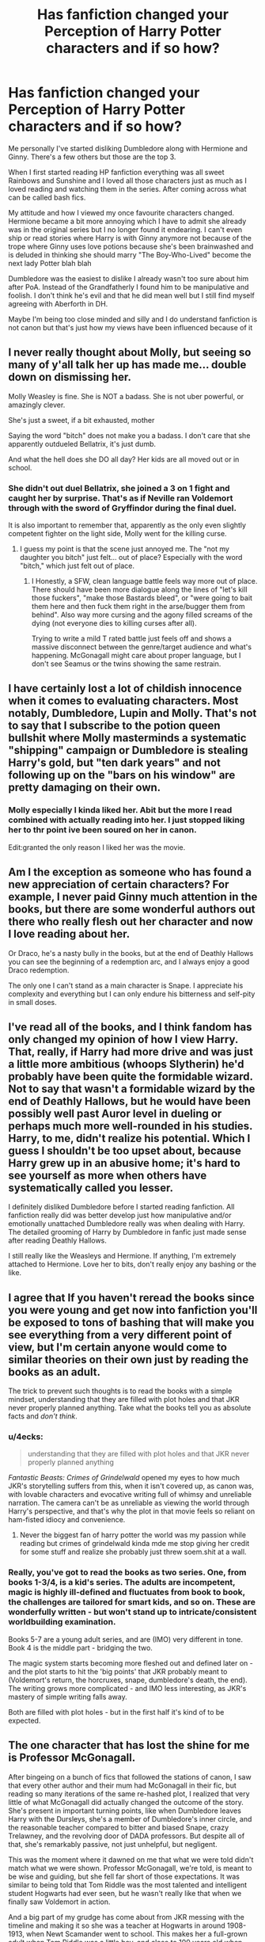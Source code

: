#+TITLE: Has fanfiction changed your Perception of Harry Potter characters and if so how?

* Has fanfiction changed your Perception of Harry Potter characters and if so how?
:PROPERTIES:
:Author: Night_Shade_Lotus
:Score: 38
:DateUnix: 1570191124.0
:DateShort: 2019-Oct-04
:FlairText: Discussion
:END:
Me personally I've started disliking Dumbledore along with Hermione and Ginny. There's a few others but those are the top 3.

When I first started reading HP fanfiction everything was all sweet Rainbows and Sunshine and I loved all those characters just as much as I loved reading and watching them in the series. After coming across what can be called bash fics.

My attitude and how I viewed my once favourite characters changed. Hermione became a bit more annoying which I have to admit she already was in the original series but I no longer found it endearing. I can't even ship or read stories where Harry is with Ginny anymore not because of the trope where Ginny uses love potions because she's been brainwashed and is deluded in thinking she should marry "The Boy-Who-Lived" become the next lady Potter blah blah

Dumbledore was the easiest to dislike I already wasn't too sure about him after PoA. Instead of the Grandfatherly I found him to be manipulative and foolish. I don't think he's evil and that he did mean well but I still find myself agreeing with Aberforth in DH.

Maybe I'm being too close minded and silly and I do understand fanfiction is not canon but that's just how my views have been influenced because of it


** I never really thought about Molly, but seeing so many of y'all talk her up has made me... double down on dismissing her.

Molly Weasley is fine. She is NOT a badass. She is not uber powerful, or amazingly clever.

She's just a sweet, if a bit exhausted, mother

Saying the word "bitch" does not make you a badass. I don't care that she apparently outdueled Bellatrix, it's just dumb.

And what the hell does she DO all day? Her kids are all moved out or in school.
:PROPERTIES:
:Author: beetnemesis
:Score: 35
:DateUnix: 1570215097.0
:DateShort: 2019-Oct-04
:END:

*** She didn't out duel Bellatrix, she joined a 3 on 1 fight and caught her by surprise. That's as if Neville ran Voldemort through with the sword of Gryffindor during the final duel.

It is also important to remember that, apparently as the only even slightly competent fighter on the light side, Molly went for the killing curse.
:PROPERTIES:
:Author: Hellstrike
:Score: 10
:DateUnix: 1570226308.0
:DateShort: 2019-Oct-05
:END:

**** I guess my point is that the scene just annoyed me. The "not my daughter you bitch" just felt... out of place? Especially with the word "bitch," which just felt out of place.
:PROPERTIES:
:Author: beetnemesis
:Score: 4
:DateUnix: 1570236907.0
:DateShort: 2019-Oct-05
:END:

***** I Honestly, a SFW, clean language battle feels way more out of place. There should have been more dialogue along the lines of "let's kill those fuckers", "make those Bastards bleed", or "were going to bait them here and then fuck them right in the arse/bugger them from behind". Also way more cursing and the agony filled screams of the dying (not everyone dies to killing curses after all).

Trying to write a mild T rated battle just feels off and shows a massive disconnect between the genre/target audience and what's happening. McGonagall might care about proper language, but I don't see Seamus or the twins showing the same restrain.
:PROPERTIES:
:Author: Hellstrike
:Score: 7
:DateUnix: 1570316546.0
:DateShort: 2019-Oct-06
:END:


** I have certainly lost a lot of childish innocence when it comes to evaluating characters. Most notably, Dumbledore, Lupin and Molly. That's not to say that I subscribe to the potion queen bullshit where Molly masterminds a systematic "shipping" campaign or Dumbledore is stealing Harry's gold, but "ten dark years" and not following up on the "bars on his window" are pretty damaging on their own.
:PROPERTIES:
:Author: Hellstrike
:Score: 50
:DateUnix: 1570195111.0
:DateShort: 2019-Oct-04
:END:

*** Molly especially I kinda liked her. Abit but the more I read combined with actually reading into her. I just stopped liking her to thr point ive been soured on her in canon.

Edit:granted the only reason I liked her was the movie.
:PROPERTIES:
:Author: Queercrimsonindig
:Score: 6
:DateUnix: 1570222014.0
:DateShort: 2019-Oct-05
:END:


** Am I the exception as someone who has found a new appreciation of certain characters? For example, I never paid Ginny much attention in the books, but there are some wonderful authors out there who really flesh out her character and now I love reading about her.

Or Draco, he's a nasty bully in the books, but at the end of Deathly Hallows you can see the beginning of a redemption arc, and I always enjoy a good Draco redemption.

The only one I can't stand as a main character is Snape. I appreciate his complexity and everything but I can only endure his bitterness and self-pity in small doses.
:PROPERTIES:
:Score: 33
:DateUnix: 1570204347.0
:DateShort: 2019-Oct-04
:END:


** I've read all of the books, and I think fandom has only changed my opinion of how I view Harry. That, really, if Harry had more drive and was just a little more ambitious (whoops Slytherin) he'd probably have been quite the formidable wizard. Not to say that wasn't a formidable wizard by the end of Deathly Hallows, but he would have been possibly well past Auror level in dueling or perhaps much more well-rounded in his studies. Harry, to me, didn't realize his potential. Which I guess I shouldn't be too upset about, because Harry grew up in an abusive home; it's hard to see yourself as more when others have systematically called you lesser.

I definitely disliked Dumbledore before I started reading fanfiction. All fanfiction really did was better develop just how manipulative and/or emotionally unattached Dumbledore really was when dealing with Harry. The detailed grooming of Harry by Dumbledore in fanfic just made sense after reading Deathly Hallows.

I still really like the Weasleys and Hermione. If anything, I'm extremely attached to Hermione. Love her to bits, don't really enjoy any bashing or the like.
:PROPERTIES:
:Author: CGKrows
:Score: 9
:DateUnix: 1570214477.0
:DateShort: 2019-Oct-04
:END:


** I agree that If you haven't reread the books since you were young and get now into fanfiction you'll be exposed to tons of bashing that will make you see everything from a very different point of view, but I'm certain anyone would come to similar theories on their own just by reading the books as an adult.

The trick to prevent such thoughts is to read the books with a simple mindset, understanding that they are filled with plot holes and that JKR never properly planned anything. Take what the books tell you as absolute facts and /don't think/.
:PROPERTIES:
:Author: Edocsiru
:Score: 31
:DateUnix: 1570192534.0
:DateShort: 2019-Oct-04
:END:

*** u/4ecks:
#+begin_quote
  understanding that they are filled with plot holes and that JKR never properly planned anything
#+end_quote

/Fantastic Beasts: Crimes of Grindelwald/ opened my eyes to how much JKR's storytelling suffers from this, when it isn't covered up, as canon was, with lovable characters and evocative writing full of whimsy and unreliable narration. The camera can't be as unreliable as viewing the world through Harry's perspective, and that's why the plot in that movie feels so reliant on ham-fisted idiocy and convenience.
:PROPERTIES:
:Author: 4ecks
:Score: 26
:DateUnix: 1570197529.0
:DateShort: 2019-Oct-04
:END:

**** Never the biggest fan of harry potter the world was my passion while reading but crimes of grindelwald kinda mde me stop giving her credit for some stuff and realize she probably just threw soem.shit at a wall.
:PROPERTIES:
:Author: Queercrimsonindig
:Score: 3
:DateUnix: 1570238119.0
:DateShort: 2019-Oct-05
:END:


*** Really, you've got to read the books as two series. One, from books 1-3/4, is a kid's series. The adults are incompetent, magic is highly ill-defined and fluctuates from book to book, the challenges are tailored for smart kids, and so on. These are wonderfully written - but won't stand up to intricate/consistent worldbuilding examination.

Books 5-7 are a young adult series, and are (IMO) very different in tone. Book 4 is the middle part - bridging the two.

The magic system starts becoming more fleshed out and defined later on - and the plot starts to hit the 'big points' that JKR probably meant to (Voldemort's return, the horcruxes, snape, dumbledore's death, the end). The writing grows more complicated - and IMO less interesting, as JKR's mastery of simple writing falls away.

Both are filled with plot holes - but in the first half it's kind of to be expected.
:PROPERTIES:
:Author: matgopack
:Score: 7
:DateUnix: 1570234846.0
:DateShort: 2019-Oct-05
:END:


** The one character that has lost the shine for me is Professor McGonagall.

After bingeing on a bunch of fics that followed the stations of canon, I saw that every other author and their mum had McGonagall in their fic, but reading so many iterations of the same re-hashed plot, I realized that very little of what McGonagall did actually changed the outcome of the story. She's present in important turning points, like when Dumbledore leaves Harry with the Dursleys, she's a member of Dumbledore's inner circle, and the reasonable teacher compared to bitter and biased Snape, crazy Trelawney, and the revolving door of DADA professors. But despite all of that, she's remarkably passive, not just unhelpful, but negligent.

This was the moment where it dawned on me that what we were told didn't match what we were shown. Professor McGonagall, we're told, is meant to be wise and guiding, but she fell far short of those expectations. It was similar to being told that Tom Riddle was the most talented and intelligent student Hogwarts had ever seen, but he wasn't really like that when we finally saw Voldemort in action.

And a big part of my grudge has come about from JKR messing with the timeline and making it so she was a teacher at Hogwarts in around 1908-1913, when Newt Scamander went to school. This makes her a full-grown adult when Tom Riddle was a little boy, and close to 100 years old when Harry is a student. 120+ or so when she's Headmistress to Albus and Scorpius. Ugh.
:PROPERTIES:
:Author: 4ecks
:Score: 22
:DateUnix: 1570198535.0
:DateShort: 2019-Oct-04
:END:

*** I think the implication was that she placed a lot of value on treating Harry like he was a normal student, which is part of what made Hogwarts such a beloved refuge for Harry.
:PROPERTIES:
:Author: ForwardDiscussion
:Score: 12
:DateUnix: 1570205419.0
:DateShort: 2019-Oct-04
:END:

**** She bought him a professional grade broomstick in first year. So she did favor him, to some extent.

My frustration comes from her personally knowing about Harry's home situation after following the Dursleys around ("they're the worst sort of muggles") and treating Harry as a normal student, which is pretty distantly and uninvolved, when she has a job as teacher, deputy headmaster, and head of house. Instead of as a teacher with a kid who might need extra support or understanding due to his history with adult authority figures.

She does know that trouble always be comes from Harry and friends, so it seems negligent not to be more involved.
:PROPERTIES:
:Author: 4ecks
:Score: 7
:DateUnix: 1570218697.0
:DateShort: 2019-Oct-04
:END:

***** u/ForwardDiscussion:
#+begin_quote
  My frustration comes from her personally knowing about Harry's home situation after following the Dursleys around ("they're the worst sort of muggles")
#+end_quote

She had no idea that they would be actually neglectful or the animosity they held towards magic. All she knew is that they spoil their actual child, who is an awful brat but could easily grow out of it.

Indeed, there's not much she could do except report the situation to Dumbledore, who has his own reasons for wanting Harry there. If he were to undercut whatever inquiry she led by saying he thought the placement was valid (and what Ministry official wouldn't use /that/ to their career's advantage?), then she'd lose all support.
:PROPERTIES:
:Author: ForwardDiscussion
:Score: 6
:DateUnix: 1570219104.0
:DateShort: 2019-Oct-04
:END:


*** Magically speaking, we see quite a bit of his intelligence.

In the books we tend to see it by some indirect actions, i.e. the taboo, as well running the country.
:PROPERTIES:
:Score: 2
:DateUnix: 1570254794.0
:DateShort: 2019-Oct-05
:END:

**** I guess it's just as Dumbledore puts, he is very talented and skilled at things he cares about but he is ridiculously ignorant in matters that don't interest him.
:PROPERTIES:
:Author: mikkeldaman
:Score: 1
:DateUnix: 1570342851.0
:DateShort: 2019-Oct-06
:END:

***** He has gaps for things he considers beneath him.

I'd imagine he knows what a firearm is though.
:PROPERTIES:
:Score: 2
:DateUnix: 1570372414.0
:DateShort: 2019-Oct-06
:END:


** I view Fanfiction as fairly mailiable, and don't really have a set position in my view of the characters. Do I believe Ron is a disloyal friend? Probably not. Would I read fanfic with that characterisation in it? Sure. I like the sliding scale Ron can be on in fanon, Him being a huge jerk is just as interesting to me as super supportive Ron. Don't hate him, but also don't mind when he is bashed.

#+begin_quote
  For example, Ron Weasley, I find it fascinating how if you just shift the focus on him, he can be an antagonist or a protagonist. Antagonist if you focus on his jealousy and self inadequacy, protagonist if you focus on his feats.
#+end_quote

Really the only things that I really have a opinion on are, I don't like Hermione bashing, and I LOVE H/Hr. Everything else I see as seasoning to change up whatever Fanfic I am reading from the rest.
:PROPERTIES:
:Author: bonsly24
:Score: 6
:DateUnix: 1570217330.0
:DateShort: 2019-Oct-04
:END:

*** I feel this way about Draco and Snape but in reverse. Think they're irredeemable jerks in canon, but boy do I love a good Snape or Draco redemption fic. Give me all the unrealistic mentor!snape and good!draco. The great thing about fic is that it doesn't have to be canon.
:PROPERTIES:
:Author: crystalldaddy
:Score: 4
:DateUnix: 1570232246.0
:DateShort: 2019-Oct-05
:END:

**** It's also with how small the changes could be to bring that around. Draco having a better first encounter with Harry, and being more friendly with him moving forward. Snape being the one sent one summer to go watch Harry, and seeing how he was treated by the Dursleys/seeing him more as Lily's son than James'.

Little tweaks can believably make a big difference.
:PROPERTIES:
:Author: matgopack
:Score: 3
:DateUnix: 1570235147.0
:DateShort: 2019-Oct-05
:END:


** Not at all, and I will always be baffled by the concept of Harry as a romantic hero.
:PROPERTIES:
:Author: booksandpots
:Score: 6
:DateUnix: 1570219196.0
:DateShort: 2019-Oct-04
:END:


** I became... dissatisfied with Dumbledore by OOTP, due to the massive shift in tone for the series. Adults being clueless is fine in a children's wish fulfillment fantasy, but when taken as a whole Dumbledore was criminally negligent at best, and a monster grooming a child soldier for sacrifice at worst. The fan fiction I have read has only cemented my negative view.

Ginny, I do not particularly dislike except that I think the books did not establish the relationship with Harry well and the movies actively undermined it. So, I prefer Harmony fics and don't mind if Ginny is bashed, or killed to get her 'out of the way'.
:PROPERTIES:
:Author: Huntrrz
:Score: 4
:DateUnix: 1570219738.0
:DateShort: 2019-Oct-04
:END:


** I think after reading the books again, they seem really dark. Also, OOTP reads like a bad fanfic.
:PROPERTIES:
:Score: 11
:DateUnix: 1570198406.0
:DateShort: 2019-Oct-04
:END:

*** It dragged on... and on... In reading it for the first time I realized JKR had become so successful they didn't edit her - and she needed it.
:PROPERTIES:
:Author: Huntrrz
:Score: 7
:DateUnix: 1570220473.0
:DateShort: 2019-Oct-04
:END:


*** HBP also reads like its half finished.

I kept wondering when something would happen.
:PROPERTIES:
:Author: Queercrimsonindig
:Score: 5
:DateUnix: 1570222121.0
:DateShort: 2019-Oct-05
:END:

**** HBP is an utter train wreck which makes pretty much everyone look stupid. Most notably Harry and Hermione, but it's pretty difficult to find someone who doesn't look worse at the end of it. No matter if characters like Dumbledore or background ones like Bill (Not standing up for his fiancé or their engagement) or Tonks (what the fuck was Rowling smoking when she wrote that "romance")?
:PROPERTIES:
:Author: Hellstrike
:Score: 4
:DateUnix: 1570226136.0
:DateShort: 2019-Oct-05
:END:

***** I still feel green looking at how fluer is treated.

Like she is Called phlegm which is a mockery of her nasally voice.

Which uh is the exact reason why the term Frog is used.

It just irks me how shitty fluer is treated.

And lavender.
:PROPERTIES:
:Author: Queercrimsonindig
:Score: 4
:DateUnix: 1570235220.0
:DateShort: 2019-Oct-05
:END:


** On one hand, I find it very unfortunate that your perception of certain characters has been twisted so badly by trash fanfictions.

On the other hand, Dumbledore is indeed a shitty person. I mean this guy sits on significant personal power and influence, and yet does little to combat sadistic genocidal magical Nazi scums, and instead grooms a child to do his dirty work. He's so fucked and I think his soul should rot in purgatory for a very very long time.
:PROPERTIES:
:Author: InquisitorCOC
:Score: 8
:DateUnix: 1570200057.0
:DateShort: 2019-Oct-04
:END:

*** Yeah, you can explain Dumbledore pretty easily with "he is just a plot device", but not convincingly in-universe. Same with Molly and Lupin never checking up on Harry (and both certainly had the clues for abuse in front of them).

But it is entertaining to see what kind of explanations authors who want to depict them positively come up with (or the amount of denial everyone has towards what happened at the Dursleys). Because you either laugh at it or cry (everyone ignores blatant child abuse, accessory to it and conspiracy to commit it, because it would make the author's favs look bad).
:PROPERTIES:
:Author: Hellstrike
:Score: 11
:DateUnix: 1570201435.0
:DateShort: 2019-Oct-04
:END:

**** u/randomredditor12345:
#+begin_quote
  But it is entertaining to see what kind of explanations authors who want to depict them positively come up with
#+end_quote

I think my unironic favorite was in "If wishes were ponies" where one of Dumbledore's protections made someone forget about their plans if they intended to remove Harry from the house/stop people from noticing such things/made things that would get people to want to remove Harry if they were noticed appear as if all was well and he didn't realize that it also made his monitoring charms behave that way towards himself
:PROPERTIES:
:Author: randomredditor12345
:Score: 4
:DateUnix: 1570210867.0
:DateShort: 2019-Oct-04
:END:

***** See, that's what I mean. In canon Dumbledore admits that he knew how awful the Dursleys were going to be. But no, let's invent some bs so that he forgets to check up on Harry.
:PROPERTIES:
:Author: Hellstrike
:Score: 4
:DateUnix: 1570212193.0
:DateShort: 2019-Oct-04
:END:

****** I'd say he more realized in retrospect than knew from the outset, it's only in the beginning of HBP that he gives a clear indication that he knows they badly neglect Harry at best, and he did tell the dursleys that he hoped they would treat Harry like their own son
:PROPERTIES:
:Author: randomredditor12345
:Score: 5
:DateUnix: 1570212410.0
:DateShort: 2019-Oct-04
:END:

******* He admits in OotP that he knew that he would be condemning Harry to "ten dark years". That does not sound like hindsight.
:PROPERTIES:
:Author: Hellstrike
:Score: 3
:DateUnix: 1570213382.0
:DateShort: 2019-Oct-04
:END:

******** Full paragraph quote please, not saying I don't believe you but I want to see context
:PROPERTIES:
:Author: randomredditor12345
:Score: 1
:DateUnix: 1570214082.0
:DateShort: 2019-Oct-04
:END:

********* u/Hellstrike:
#+begin_quote
  “Five years ago, then,” continued Dumbledore, as though he had not paused in his story, “you arrived at Hogwarts, neither as happy nor as well nourished as I would have liked, perhaps, yet alive and healthy. You were not a pampered little prince, but as normal a boy as I could have hoped under the circumstances. Thus far, my plan was working well.
#+end_quote

/"It's fine if you were literally tortured (the cupboard certainly counts as inhumane treatment), as long as you weren't pampered."/
:PROPERTIES:
:Author: Hellstrike
:Score: 5
:DateUnix: 1570215615.0
:DateShort: 2019-Oct-04
:END:


*** Eh I read largely trashy fanfics and I'm not too influenced.

I do largely have a problem of seeing a bunch of users here as snobs. But that's inevitable my standards have never been high.
:PROPERTIES:
:Author: Queercrimsonindig
:Score: 3
:DateUnix: 1570222210.0
:DateShort: 2019-Oct-05
:END:


*** u/ForwardDiscussion:
#+begin_quote
  and yet does little to combat sadistic genocidal magical Nazi scums
#+end_quote

He's sitting guard over said magic Hitler's ultimate goal (Hogwarts), he attempted to use his personal power to galvanize the Ministry but got laughed at and exiled instead, and his plan for Harry was predicated by the fact that Voldemort himself both used him as a soul container and then took his magical protection into himself. Voldemort was the one who unintentionally groomed Harry to take him down, Dumbledore just helped Harry to survive afterward.
:PROPERTIES:
:Author: ForwardDiscussion
:Score: 2
:DateUnix: 1570205315.0
:DateShort: 2019-Oct-04
:END:

**** Dumbledore is on Voldemort's level when it comes to combat ability. He could have culled the Death Eaters three times over between 1970ish and 1997. Yet Dumbledore chooses to sit in his castle and others to do the dying. The casualties of the Order were disastrous during the first war. Any military commander would have been relieved of duty if not court martialled for such losses.
:PROPERTIES:
:Author: Hellstrike
:Score: 3
:DateUnix: 1570226408.0
:DateShort: 2019-Oct-05
:END:

***** Going on a murder spree in peacetime against individuals who claim to have been Imperius'd is not a good look.
:PROPERTIES:
:Author: ForwardDiscussion
:Score: 3
:DateUnix: 1570228990.0
:DateShort: 2019-Oct-05
:END:

****** Claimed is the important word. Pretty much everyone at the Nürnberg trials claimed to be innocent, one of the leading Nazis (Goering IIRC) even tried to argue that the judges had no jurisdiction. Let's just say that this didn't work out well for them. Dumbledore could have easily pushed for a thorough investigation simply with the "or I'll make you" argument

But I was generally thinking about straight up slaughtering them in combat (it would be too one sided to call it a fight). We know how massive the skill disparity between Riddle, Dumbledore and everyone else is. Unfair does not even begin to describe it.
:PROPERTIES:
:Author: Hellstrike
:Score: 2
:DateUnix: 1570230179.0
:DateShort: 2019-Oct-05
:END:

******* That's because the Nazis weren't magically forced to do their warcrimes. The situations aren't comparable at all.

It wouldn't be combat, it would be murder. They are civilians, acquitted by a court of law. Until or unless the ruling of their innocence was overturned, 'slaughtering them in combat' is murder.
:PROPERTIES:
:Author: ForwardDiscussion
:Score: 2
:DateUnix: 1570241326.0
:DateShort: 2019-Oct-05
:END:

******** You are assuming that there was actually a trial for Lucius Malfoy and the like after the first war, of which there is no canon evidence. For all we know, they claimed imperius and were let off as the head of the DMLE was dealing with his own scandal. We also never see magically forced Death Eaters, just old fashioned coercion, something quite comparable to Draco Malfoy's situation overall, and he got off Scots free in canon.

Also, it is not murder if you use lethal force to repel a terrorist attack in order to protect civilians.
:PROPERTIES:
:Author: Hellstrike
:Score: 2
:DateUnix: 1570246131.0
:DateShort: 2019-Oct-05
:END:

********* u/ForwardDiscussion:
#+begin_quote
  You are assuming that there was actually a trial for Lucius Malfoy and the like after the first war, of which there is no canon evidence. For all we know, they claimed imperius and were let off as the head of the DMLE was dealing with his own scandal.
#+end_quote

[[https://www.wizardingworld.com/writing-by-jk-rowling/the-malfoy-family][Depends on what you consider canon.]]

#+begin_quote
  We also never see magically forced Death Eaters, just old fashioned coercion, something quite comparable to Draco Malfoy's situation overall, and he got off Scots free in canon.
#+end_quote

Yes, we do. Stan Shunpike is under the Imperius Curse when the Order evacuates Harry from Privet Drive. Also, multiple characters talk about Imperiused agents during the war.

#+begin_quote
  Also, it is not murder if you use lethal force to repel a terrorist attack in order to protect civilians.
#+end_quote

During the war, they rarely stood and fought. When Harry learns about the Dark Mark, the way they operate is just murdering people before anyone can respond then leaving evidence behind to increase fear. During the war, Dumbledore was already trying his hardest. After the war, they were cleared.
:PROPERTIES:
:Author: ForwardDiscussion
:Score: 2
:DateUnix: 1570307788.0
:DateShort: 2019-Oct-06
:END:

********** It is never established that Stan is under the Imperius. Harry, the unreliable narrator, believes so for some reason. And I'm going to preemptively question anything he "saw" during a high speed aerial battle at night. After all, Stan was broken out of Azkaban by Voldemort, something which makes no sense if he was just an imperius pawn.

And, generally speaking, anything Rowling said or wrote after the books were finished is just a retcon. The books, and even the movies have nothing which even hints that Lucius Malfoy got tried in 1981/2.
:PROPERTIES:
:Author: Hellstrike
:Score: 1
:DateUnix: 1570316043.0
:DateShort: 2019-Oct-06
:END:

*********** Because Harry could see the signature blank look in his eyes, which is a common symptom of the Imperius Curse. An aerial battle with the wizard Messiah isn't usually the kind of event that owuld leave you looking blank, particularly when your mask had just been blown off by the Messiah.

The books and movies both claim that Lucius 'got off' and that he cited the Imperius Curse as the reason he was involved, and established that trials did in fact take place. The fact that we never literally see him in said trial doesn't mean that all the facts add up that way.
:PROPERTIES:
:Author: ForwardDiscussion
:Score: 1
:DateUnix: 1570323248.0
:DateShort: 2019-Oct-06
:END:

************ At Again, Harry believes that he saw a "glassy look" as they were fighting an aerial battle AT NIGHT? I call bullshit at that one, especially since there are other instances of unreliable narration.
:PROPERTIES:
:Author: Hellstrike
:Score: 1
:DateUnix: 1570348905.0
:DateShort: 2019-Oct-06
:END:

************* And yet it's also Pottermore canon. So we have WoG that it wasn't an unreliable narrator making a mistake. Harry genuinely knows what to look for, he was close to Stan during a lull in the battle, and he is objectively correct.
:PROPERTIES:
:Author: ForwardDiscussion
:Score: 1
:DateUnix: 1570366099.0
:DateShort: 2019-Oct-06
:END:


*** I think that also our perception of Dumbledore is twisted by the fact the books are the from the point of view of Harry who worships him. Sure he is very intelligent, sure he is influential, sure he is more talented at magic than the average wizard but it's only in the last book that we truly get to see him for what he is... a deeply flawed human who lacks the confidence to go to a head to head battle (it took him like 20 years or something to finally confront Grindelwald?).
:PROPERTIES:
:Author: mikkeldaman
:Score: 1
:DateUnix: 1570343321.0
:DateShort: 2019-Oct-06
:END:


** I used to have a similar perspective and I began refusing to read any stories that featured the Weasley family in any positive light. However, I recently reread the series and I realized I spent too much time reading fanfiction -- like I'm talking I began reading FF pre-GoF.

The series is great and yes, there are plot holes and some situations don't always make sense, but ultimately, it's a good children's/YA series.
:PROPERTIES:
:Author: alternative-state
:Score: 3
:DateUnix: 1570218697.0
:DateShort: 2019-Oct-04
:END:


** If there's one thing I've realised after reading fanfictions, it that canon!Harry is a pretty average wizard. Think about it, he has the greatest dark wizard of all time after his life - that's enough of a motivator to stay ahead of everyone but he was averaging Acceptable in Transfiguration before his O.W.L.s, and unlike wizards like Dumbledore, Voldemort, or even Hermione, he gets, and is content with, Exceeds Expectations in most subject. You'd think that he will get Outstanding in most subjects, but he barely manages to keep up with his schoolwork.

He's lucky that Voldemort was an idiot to overlook things again and again, and basically handed his death, otherwise Harry is a pretty ordinary wizard that would easily get slaughtered.

Snape's words are not too inaccurate. He's rather lazy and a lot of times, he manages to find his way out simply by pure luck or having more talented friends.
:PROPERTIES:
:Author: Freenore
:Score: 5
:DateUnix: 1570209753.0
:DateShort: 2019-Oct-04
:END:

*** Exactly and I mean after being able to escape the Dursley's for almost the whole year and learning about magic would have been a good motivator to become more studious. Heck even hearing people praise his parents should have been encouragement enough.

I don't know about you but if I was suddenly taken away from my abusive relatives and thrust into a world where I'm famous for vanquishing a Dark Lord who is the wizarding equivalent of Hitler who also happens to have killed my parents for trying to protect me. I sure as hell wouldn't be lazy about the school work. It's Magic for God's sake for someone who's just been introduced to magic he's not very enthusiastic about actually applying himself as much as he should.

Like you said Voldemort coming after him every year and when Sirius escaped Azkaban supposedly to kill him should have been enough motivation for him to expand his defensive and offensivespells repertoire. Where's all the Slytherin traits the Hat was talking about? Cunning, Ambiton to prove himself and some damn subtlety.

Also I know they covered this in Deathly Hallows but Expelliarmus? Really?!? I love Harry I really do but of all the spells he goes for that. I can understand hesitation for the Death Eaters but Voldemort? Yes he did succeed in killing him but no just no. The more fanfics I read in which Harry offs Voldemort in a different manner the more I find myself cringing at the scene.

That's not to say Harry was useless or anything I don't expect him to be OP in canon. He just could have done a lot better in improving himself. There were some moments like teaching the DA and learning the patronus to defend himself against the dementors which I was quite proud of.
:PROPERTIES:
:Author: Night_Shade_Lotus
:Score: 2
:DateUnix: 1570243554.0
:DateShort: 2019-Oct-05
:END:


** You read to many stories that bash them, then ;) I try to avoid those and usually (well written) fanfiction makes me understand and appreciate all the characters, even those I initially did not like. I disliked Sirius for example because of the “prank” he played in school. That was attempted murder he got away with and saw nothing wrong with. It could have killed Snape, or turned him into a werewolf. Snape could have told everyone of Lupin's secret. With all three options, Lupin would have ended either expelled or ececuted. That's a pretty terrible thing to do to a friend. But reading good fanfiction which manages to get people's psychology and motivations right, I came to understand that he's just super impulsive and short sighted. He never really considered the consequences. So, he's not as malicious as I had initially thought.
:PROPERTIES:
:Author: Mikill1995
:Score: 6
:DateUnix: 1570193036.0
:DateShort: 2019-Oct-04
:END:


** Not really. Maybe more annoyed with Hermione than originally but that's because I've been more critical of her after problems from canon have been pointed out.
:PROPERTIES:
:Author: Suavesky
:Score: 2
:DateUnix: 1570221204.0
:DateShort: 2019-Oct-05
:END:


** Sure, I dislike Hermione more now than I used to. Part of that is from her terrible characterization in the movies, but a lot of it is how she is portrayed in fanon.

I'm also a little less enamored with the twins, but I like Bill, Fleur, Tonks, Remus, Charlie, and Percy a lot more.
:PROPERTIES:
:Author: LittleDinghy
:Score: 4
:DateUnix: 1570199761.0
:DateShort: 2019-Oct-04
:END:


** I realized how really really annoying Hermione is and that her ruthlessness is always viewed in a positive light in the books. I remember really enjoying when in some fic she dreaded what would happen if she had to answer for keeping Rita in a jar and blackmailing her. I really love madam Pomfrey now and like Remus even more. I really dislike Sirius after reading several fanfics because there he seems unable to get,say, that Slughorn's favouritism might hurt students or doesn't care about anything that is unrelated to Harry. But that doesn't happen in all the fics, so I'm still hopeful. I cannot stand Tonks now because she irritates me nearly in every fic I've read with the exception of fics by fernwithy. I find Snape even more interesting because fics can give us some missing moments we didn't see in canon and it's fascinating to read something from his point of view or learn of his motives.
:PROPERTIES:
:Author: Amata69
:Score: 4
:DateUnix: 1570217734.0
:DateShort: 2019-Oct-04
:END:

*** I find it curious to see how your experience is pretty much the polar opposite of mine. I'd like to see more of a morally grey Hermione and not her flawless fanon version. Give me more actions like with Rita, make her the one you call for dirty jobs which have to get done. A saner Bellatrix Lestrange so to say.

I've come to despise Remus, found myself firmly in camps Sirius and Tonks (as long as Harry isn't white Knighting his way into her pants) and want to read Snape die a thousand agony-filled deaths.
:PROPERTIES:
:Author: Hellstrike
:Score: 2
:DateUnix: 1570227073.0
:DateShort: 2019-Oct-05
:END:

**** I saw your first comment on the top and thought exactly the same thing. Fanon Tonks reminds me too much of Ginny with generally being very well-loved, popular, only even cooler because they go out of their way to prove how good of an auror she is, and that metamorphmagus thing drives me up the wall. So then I go,'oh not another one, I've seen her before'. But I haven't even read Harry Tonks paring, maybe she's better there. And I don't even know why Sirius's lack of, I don't know, emotional maturity maybe annoys me so much. I guess I dislike that in reality. And he also tends to have a violent side, which makes things even worse. I think I am also not that interested in Harry anymore so Sirius's focus on him irritates me. It's fine in canon, but I want something more in fanfics.
:PROPERTIES:
:Author: Amata69
:Score: 1
:DateUnix: 1570261649.0
:DateShort: 2019-Oct-05
:END:

***** I'm really annoyed by the power dynamics most authors write for Tonks. You have a woman in her twenties who already went through cop/military training and is outgoing/extroverted, and a teenager who at best had two relationships and a date. So clearly, Tonks will eternally swoon as soon as Harry asks about her "real self" or is kind to her. And clearly, he will be the dominant party in that relationship. /s

As for Sirius, I feel like he never really had a chance to shine. He went from an abusive home into a civil war, into a decade of unlawful incarceration in the worst prison on this planet to living on the run and in hiding. He never got a chance at life and that's something I'd like to see explored. Granted, a lot of fics handle him beyond poorly as an overgrown man child, but that's a different issue.

As for his violent side, good. You can't win a war with non lethal weapons if the other side is shooting to kill. I'd much rather read about Harry, Hermione, Sirius and Tonks fighting a guerilla war against Voldemort and Umbridge than Big Weasley family fluff with enough children so you need a spreadsheet.
:PROPERTIES:
:Author: Hellstrike
:Score: 2
:DateUnix: 1570267222.0
:DateShort: 2019-Oct-05
:END:


** It was fanfic that opened my eyes to other pairings in the HP universe. I read the books so young that I took most characters/relationships as facts (Harry + Ginny good, etc) but reading fanfic I saw (in my opinion ik not everyone shares this) the potential chemistry that underlined Harry's relationship with Malfoy, as well as other character pairings, and it introduced me to Drarry which is literally the only fictional relationship I've cared about consistently for years. Although noticing how terribly that JKR wrote Harry + Ginny it's kind of made me dislike Ginny as a character, just because she exists largely attached to Harry, but that's not Ginny's fault it's JKRs.
:PROPERTIES:
:Author: skipnicky
:Score: 2
:DateUnix: 1570206943.0
:DateShort: 2019-Oct-04
:END:

*** I came to HP fanfics to find something which has a good Harry/Ginny romance, and I'm still looking tbh. I've given up on the pairing because IMO there's always some part I don't enjoy. It probably didn't help that the first few fics I've binged back then were almost exclusively soul bonds, amounting to somewhere around 2m words.
:PROPERTIES:
:Author: Hellstrike
:Score: 2
:DateUnix: 1570226737.0
:DateShort: 2019-Oct-05
:END:

**** There are so many fics out there with the strangest AUs, and some pairings definitely are more prolific. Tbh I really just don't think JKR wrote Ginny or Harry to be a good relationship- to have Ginny start as a fan who can't even talk around him, to becoming a pseudo-sister he still never talks to, and suddenly jealousy, just doesn't work. Even when she's fleshed out I think they make great friends not partners.
:PROPERTIES:
:Author: skipnicky
:Score: 1
:DateUnix: 1570230138.0
:DateShort: 2019-Oct-05
:END:


** I see Voldy as the victim now, having gone insane after the Horcruxes fiasco.

He was afraid of death, but so was everyone living in the muggle world.

Correct, I am a Tomarry reader.
:PROPERTIES:
:Author: Tokimi-
:Score: 3
:DateUnix: 1570201273.0
:DateShort: 2019-Oct-04
:END:

*** Once you start reading Tomarry fics, you can't stop. It's my weakness. Course, I'm a sucker for pairing protagonist with antagonists (or characters that Hate™️ eachother).
:PROPERTIES:
:Author: CallMeChaotic
:Score: 3
:DateUnix: 1570263026.0
:DateShort: 2019-Oct-05
:END:


** I started disliking - almost - all the canon characters!

Seriously, Harry is a mediocre dumbass, Ron is a (Mo-)Ron (a guy who always complains, but never tries his best and will never amount to much), Hermione is bossy but not a genius (seriously, Snape and the Marauders are much closer, as they have good grades without putting in as much work), Ginny is a fan-girl and a non-personality in canon, Lupin is a coward who always runs when the going gets tough, Dumbledore is manipulative and an asshole (not to mention that he's complicit in child-abuse (...ten dark and difficult years...)), Molly is a stupid and unsupportive mother (we never see her praise her kids, she is always complaining about their jobs, their appearance, their girlfriends (Fleur!) etc.) not to mention that she is the reason her family is poor ("But I want a girl!" - hell, she doesn't even find a job after Ginny leaves for Hogwarts! It's not like household chores take much time with magic! Hell, they don't take a lot of time with modern conveniences like a washing machine, a dishwasher and a vacuum! Seriously, get a job Lazy-Molly!) etc. etc.

Seriously, Sirius (pun not intended!) is the only character I really like!

I did once like canon Harry and the others, but fanfiction showed me that Harry kind of wasted his potential in search of mediocrity (not that he could ever blend into the background, so this was wasted! He should have tried his best!)
:PROPERTIES:
:Author: Laxian
:Score: 2
:DateUnix: 1570225986.0
:DateShort: 2019-Oct-05
:END:


** I think the main one is now having an image in my head of some of the faceless characters - eg, Daphne Greengrass.

From the important characters, not too much honestly - my opinion hasn't /really/ changed on any of them. Maybe Luna a bit?
:PROPERTIES:
:Author: matgopack
:Score: 1
:DateUnix: 1570234460.0
:DateShort: 2019-Oct-05
:END:


** Hermione.

I used to think she was great, but then I started to realize how shallow her character arc was in canon. The narrative coddled her.

Having some of her canon actions examined made me neutral at best to the character.
:PROPERTIES:
:Score: 1
:DateUnix: 1570255487.0
:DateShort: 2019-Oct-05
:END:


** I honestly can't really remember my original opinions on most of the characters, however Hermione after many fic I find an overly obnoxious prick who I can only really deal with as a minor side character, Ron... is kinda in the same boat as Hermione in my opinion. And Harry, well I have started to prefer anything other than a overly Gryffindor version. Really I have started to dislike the canon personalitys. And that is just the "Golden Trio"... honestly I hate that name.
:PROPERTIES:
:Author: GreyWyre
:Score: 1
:DateUnix: 1570266341.0
:DateShort: 2019-Oct-05
:END:


** I kinda admire Harry now. My initial impression of canon is that Harry gets shoved around by the adults and survives by virtue of having Hermione nearby, but rereading after reading a bunch of fic shows he actually does drive a lot of the plot with his desire to solve mysteries, and at least in the first five books is legitimately brave and competent.

Finding out the Draco fandom existed kinda made me pay attention and realize that Draco is not just a bully, but a whiny pathetic coward with no redeeming features. It's weird how JKR kinda hints that she wanted to give him some kind of arc but couldn't square it with him being a total coward and just let the cowardice define him.

Reading shitty writers bash Ron makes canon Ron look cooler in contrast. After reading about death eater/rapist/loser Rons it really stands out when he sacrifices himself in book 1 at the chess match and stands between Harry and Sirius in book 3.
:PROPERTIES:
:Author: IrvingMintumble
:Score: 1
:DateUnix: 1570276054.0
:DateShort: 2019-Oct-05
:END:


** Writing fanfiction has probably made me a lot more invested in some characters, particularly Ginny, as a character, because I had to put thought into who they are in order to write them.
:PROPERTIES:
:Author: AntonBrakhage
:Score: 1
:DateUnix: 1582444889.0
:DateShort: 2020-Feb-23
:END:


** Dumbledore bashing has had the opposite effect on me, really- I'm so tired of it that its made me have a knee-jerk reaction against anything which is even slightly critical of Dumbledore, because my gut reaction is basically "Oh great, another Dumbledore-bashing fic". And this is even though I know Dumbledore is a deeply-flawed (but also brilliant and, to my mind, fundamentally good) character, because its just too much.
:PROPERTIES:
:Author: AntonBrakhage
:Score: 1
:DateUnix: 1582445180.0
:DateShort: 2020-Feb-23
:END:


** I started disliking the canon Ginny x Harry ship and strted to prefer other whether it be yaoi or the typical Harry x Hermione, Daphne, Susan, or Luna. Then again I always sorta wished Harry ended up with Hermione.

I found Ron to be somewhat selfish and not a good friend for Harry but then again the 4th movie really just brought that feeling out. I couldn't get over how he just up and abandoned Harry when he was forced into the tournament. Like did he not truly know Harry? Harry didn't like attention or came so why would he enter himself into a tournament that could only give him attention and money if he won? He was already famous and rich so he had no reason to enter.

I started disliking Dumbledore and just see him as a person who didn't truly care for Harry and who manipulated his life so he would be a willing martyr. I always found a lot of his actions concerning Harry to be questionable. Like how he left a baby on a doorstep of family members who despised all things magic and who McGonagall swore were bad choices as guardians after just a day of watching them.

As for Voldemort I saw him as more than an insane dark wizard but someone who was once a promising powerful wizard that had people flocking to him but as time passed he fell more and more in love with dark magic and that lead to his decent into madness.
:PROPERTIES:
:Author: Myflame_shinesbright
:Score: 1
:DateUnix: 1570207481.0
:DateShort: 2019-Oct-04
:END:

*** u/YOB1997:
#+begin_quote
  I found Ron to be somewhat selfish and not a good friend for Harry but then again the 4th movie really just brought that feeling out. I couldn't get over how he just up and abandoned Harry when he was forced into the tournament. Like did he not truly know Harry? Harry didn't like attention or came so why would he enter himself into a tournament that could only give him attention and money if he won? He was already famous and rich so he had no reason to enter.
#+end_quote

[[https://www.reddit.com/r/harrypotter/comments/37k2jq/the_harryron_fight_in_gof_from_rons_pov/]]

Here's a snippet:

#+begin_quote
  But nobody wanted to hear that he wasn't hungry; nobody wanted to hear that he hadn't put his name in the goblet; not one single person seemed to have noticed that he wasn't at all in the mood to celebrate... Lee Jordan had unearthed a Gryffindor banner from somewhere, and he insisted on draping it around Harry like a cloak. Harry couldn't get away; whenever he tried to sidle over to the staircase up to the dormitories, the crowd around him closed ranks, forcing another butterbeer on him, stuffing crisps and peanuts into his hands... Everyone wanted to know how he had done it, how he had tricked Dumbledore's Age Line and managed to get his name into the goblet...

  "I didn't," he said, over and over again, "I don't know how it happened."

  But for all the notice anyone took, he might just as well not have answered at all.

  "I'm tired!" he bellowed finally,*after nearly half an hour.* "No, seriously, George - I'm going to bed -"
#+end_quote

There's no way that Ron didn't hear the "blast of noise" when Harry came in. But Harry remains downstairs with his admirers for nearly a half hour before he comes upstairs to find Ron. Which gives Ron a half hour to brood about why if Harry didn't put his name in the goblet, Ron's upstairs alone with zero information while Harry hangs out with his admirers downstairs.

And things don't go well when Harry finally does show up.

#+begin_quote
  He [Ron] looked up when Harry slammed the door behind him.

  "Where've you been?" Harry said.
#+end_quote

Not a great start from Harry. Harry means it as "why weren't you there for moral support?" But to Ron, this registers as "Why weren't you downstairs congratulating me at the party with the others?"

Since we see the books from Harry's POV, we know that Harry wasn't really a voluntary participant in his own party. But Ron doesn't know this. Harry shows up thirty minutes "late" with a Gryffindor banner tied around his neck and looking like he's enjoyed spending the last 30 minutes being praised by the entire house.

#+begin_quote
  "Oh hello," said Ron.

  He was grinning, but it was a very odd, strained sort of grin. Harry suddenly became aware that he was still wearing the scarlet Gryffindor banner that Lee had tied around him. He hastened to take it off, but it was knotted very tightly. Ron lay on the bed without moving, watching Harry struggle to remove it.

  "So," he said, when Harry had finally removed the banner and thrown it into a corner. "Congratulations."

  "What d'you mean, congratulations?" said Harry, staring at Ron. There was definitely something wrong with the way Ron was smiling: It was more like a grimace.

  "Well... no one else got across the Age Line," said Ron. "Not even Fred and George. What did you use - the Invisibility Cloak?"

  "The Invisibility Cloak wouldn't have got me over that line," said Harry slowly.

  "Oh right," said Ron. "I thought you might've told me if it was the cloak... because it would've covered both of us, wouldn't it? But you found another way, did you?"

  "Listen," said Harry, "I didn't put my name in that goblet. Someone else must've done it."

  Ron raised his eyebrows.

  "What would they do that for?"

  "I dunno," said Harry. *He felt it would sound very melodramatic to say, "To kill me."*

  Ron's eyebrows rose so high that they were in danger of disappearing into his hair.

  "It's okay, you know, you can tell /me/ the truth," he said. "If you don't want everyone else to know, fine, but I don't know why you're bothering to lie, you didn't get into trouble for it, did you? That friend of the Fat Lady's, that Violet, she's already told us all Dumbledore's letting you enter. A thousand Galleons prize money, eh? And you don't have to do end-of-year tests either..."

  "I didn't put my name in that goblet!" said Harry, starting to feel angry.

  "Yeah, okay," said Ron, in exactly the same skeptical tone as Cedric. "Only you said this morning you'd have done it last night, and no one would've seen you... I'm not stupid, you know."

  "You're doing a really good impression of it," Harry snapped.

  "Yeah?" said Ron, and there was no trace of a grin, forced or otherwise, on his face now. "You want to get to bed, Harry. I expect you'll need to be up early tomorrow for a photo-call or something."
#+end_quote
:PROPERTIES:
:Author: YOB1997
:Score: 3
:DateUnix: 1570243605.0
:DateShort: 2019-Oct-05
:END:


*** To play devil's advocate, Harry idly thought about getting into the tournament to impress Cho. And Ron knew that. What baffled me is how long he took to come around. IMO the apology after the dragon was way too late to keep a friendship.
:PROPERTIES:
:Author: Hellstrike
:Score: 1
:DateUnix: 1570227201.0
:DateShort: 2019-Oct-05
:END:

**** Harry threw a badge at his head the one time Ron wanted to initiate the conversation.
:PROPERTIES:
:Author: YOB1997
:Score: 3
:DateUnix: 1570243660.0
:DateShort: 2019-Oct-05
:END:


** Now I hate Ron for being such a jealous bastard sometimes and besides after reading Ron bash fanfiction for a bit I just lost touch to Ron and when I watched the movies again I could see EVERY bit of jealousy there ever was it's annoying
:PROPERTIES:
:Author: Erkkifloof
:Score: -1
:DateUnix: 1570193116.0
:DateShort: 2019-Oct-04
:END:


** I hate almost every character now.

Harry for being the edge lord, lord of 10 fucking God know what Noble house.

Hermione for being a (at very least a semi) Mary Sue though a YouTube video or was it a comment expose her not a ff.

Ron for being unreasonable jerk dumbass backstabbing fool because the ff author said so with their half arse writting of their ff. Though I hate the community rather than the character.

Draco for also being a Gary Sue in the ff of course.

Dumbledore for being secretly edge lord I mean evil wizard who takes a single gold coin every day from the Potter vault for his daily butter beer. He's evil I tell ya. Said the author.

But to actually answer your question.

No. FF suck ass. They good but they just ff. Most of them notoriously trash. The top 10 FF people followed or like in FF website, the #1 place is fucking garbage. But hey don't let me stop you from enjoying.

But a fan written article do change my perception of Ron and how the JK Rowling write her books and story telling.

I can't find it but it started with a the quills something dot com.
:PROPERTIES:
:Author: apache4life
:Score: -1
:DateUnix: 1570231343.0
:DateShort: 2019-Oct-05
:END:
